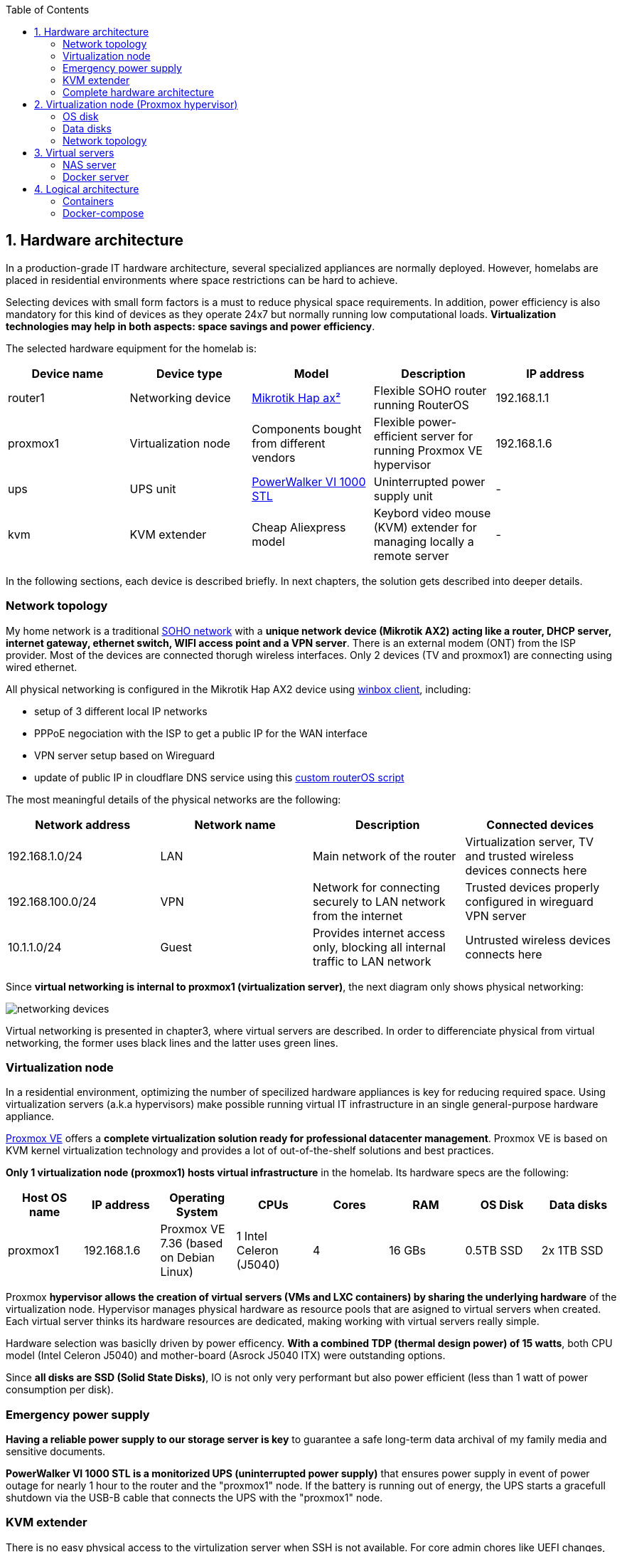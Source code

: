 :toc:
:icons: font
:source-highlighter: prettify
:project_id: homelab
:tabsize: 2

== 1. Hardware architecture

In a production-grade IT hardware architecture, several specialized appliances are normally deployed. However, homelabs are placed in residential environments where space restrictions can be hard to achieve. 

Selecting devices with small form factors is a must to reduce physical space requirements. In addition, power efficiency is also mandatory for this kind of devices as they operate 24x7 but normally running low computational loads. **Virtualization technologies may help in both aspects: space savings and power efficiency**.

The selected hardware equipment for the homelab is:

|===
|Device name | Device type |Model |Description| IP address

|router1
|Networking device
|https://mikrotik.com/product/hap_ax2[Mikrotik Hap ax²]
|Flexible SOHO router running RouterOS
|192.168.1.1

|proxmox1
|Virtualization node
|Components bought from different vendors
|Flexible power-efficient server for running Proxmox VE hypervisor
|192.168.1.6

|ups
|UPS unit
|https://powerwalker.com/product/10121074/[PowerWalker VI 1000 STL]
|Uninterrupted power supply unit
|-

|kvm
|KVM extender
|Cheap Aliexpress model
|Keybord video mouse (KVM) extender for managing locally a remote server
|-

|===

In the following sections, each device is described briefly. In next chapters, the solution gets described into deeper details.

=== Network topology

My home network is a traditional https://community.fs.com/blog/what-is-a-small-office-home-office-soho-network-and-how-to-set-up-one.html[SOHO network] with a **unique network device (Mikrotik AX2) acting like a router, DHCP server, internet gateway, ethernet switch, WIFI access point and a VPN server**. There is an external modem (ONT) from the ISP provider. Most of the devices are connected thorugh wireless interfaces. Only 2 devices (TV and proxmox1) are connecting using wired ethernet.

.All physical networking is configured in the Mikrotik Hap AX2 device using https://wiki.mikrotik.com/wiki/Manual:Winbox[winbox client], including:
* setup of 3 different local IP networks
* PPPoE negociation with the ISP to get a public IP for the WAN interface
* VPN server setup based on Wireguard
* update of public IP in cloudflare DNS service using this link:/router/cloudflare.rsc[custom routerOS script]
 
The most meaningful details of the physical networks are the following:

|===
|Network address |Network name | Description |Connected devices

|192.168.1.0/24
|LAN
|Main network of the router
|Virtualization server, TV and trusted wireless devices connects here

|192.168.100.0/24
|VPN
|Network for connecting securely to LAN network from the internet
|Trusted devices properly configured in wireguard VPN server

|10.1.1.0/24
|Guest
|Provides internet access only, blocking all internal traffic to LAN network
|Untrusted wireless devices connects here

|===

Since **virtual networking is internal to proxmox1 (virtualization server)**, the next diagram only shows physical networking: 

image::img/networking_devices.png[]

Virtual networking is presented in chapter3, where virtual servers are described. In order to differenciate physical from virtual networking, the former uses black lines and the latter uses green lines.

=== Virtualization node

In a residential environment, optimizing the number of specilized hardware appliances is key for reducing required space. Using virtualization servers (a.k.a hypervisors) make possible running virtual IT infrastructure in an single general-purpose hardware appliance.

https://www.proxmox.com/en/proxmox-ve[Proxmox VE] offers a **complete virtualization solution ready for professional datacenter management**. Proxmox VE is based on KVM kernel virtualization technology and provides a lot of out-of-the-shelf solutions and best practices.

**Only 1 virtualization node (proxmox1) hosts virtual infrastructure** in the homelab. Its hardware specs are the following:

|===
|Host OS name | IP address| Operating System| CPUs | Cores| RAM | OS Disk | Data disks

|proxmox1
|192.168.1.6
|Proxmox VE 7.36 (based on Debian Linux)
|1 Intel Celeron (J5040)
|4
|16 GBs
|0.5TB SSD
|2x 1TB SSD
|===

Proxmox **hypervisor allows the creation of virtual servers (VMs and LXC containers) by sharing the underlying hardware** of the virtualization node. Hypervisor manages physical hardware as resource pools that are asigned to virtual servers when created. Each virtual server thinks its hardware resources are dedicated, making working with virtual servers really simple.

Hardware selection was basiclly driven by power efficency. *With a combined TDP (thermal design power) of 15 watts*, both CPU model (Intel Celeron J5040) and mother-board (Asrock J5040 ITX) were outstanding options.

Since *all disks are SSD (Solid State Disks)*, IO is not only very performant but also power efficient (less than 1 watt of power consumption per disk). 

=== Emergency power supply

*Having a reliable power supply to our storage server is key* to guarantee a safe long-term data archival of my family media and sensitive documents.

*PowerWalker VI 1000 STL is a monitorized UPS (uninterrupted power supply)* that ensures power supply in event of power outage for nearly 1 hour to the router and the "proxmox1" node. If the battery is running out of energy, the UPS starts a gracefull shutdown via the USB-B cable that connects the UPS with the "proxmox1" node.

=== KVM extender

There is no easy physical access to the virtulization server when SSH is not available. For core admin chores like UEFI changes, host OS installation or debugging boot failures, a KVM extender is really handy. A *keyboard, video, and mouse (KVM) extender* enables users to work locally on a computer from a distance. 

image::img/kvm_extender_diagram.png[]

Some content of this section is taken from https://video.matrox.com/, that provides a great description of what a KVM extender is and how it works.

=== Complete hardware architecture

Once described into some detail all devices, a complete hardware architecture is shown:

image::img/physical_architecture.png[]

== 2. Virtualization node (Proxmox hypervisor)

Installing *Proxmox Virtual Environment (PVE) 7.3* is not harder than installing any Linux-based OS. I used *ventoy* to flash ISO file in a USB stick. proxmox1 was then booted from the USB drive and conducted a common installation using the KVM extender.

=== OS disk

Proxmox VE installer provides a simple but professional OS disk layout by default. *Proxmox VE software is installed only in the OS disk (/dev/sdb), letting the other 2 disks for data storage*.

|===
|OS disk partition | LVM LV| Type| Goal

|sdb1
|-
|ext2?
|Grub2 OS-independent bootloader partition

|sdb2
|-
|vfat
|EFI System Partition (ESP), which makes it possible to boot on EFI systems. Linux kernel images are stored in this partition and mounted in /boot/efi

|sdb3
|*swap*
|swap
|lvm LV where Proxmox VE places the swap space

|sdb3
|*root*
|ext4
|lvm LV mounted as the root file system (/) of Proxmox

|sdb3
|*data*
|LVM-thin
|lvm thin provisioning volume used to store vDisks

|===

Above table only shows LVM LVs. There is also one physical volume (PV) called "pve" and a volume group (VG) called "pve".

=== Data disks

Fault-tolerant long-term storage solution for the homelab is built over the 2 data disks. Several storage solutions were considered when designing the storage system.

Proxmox supports https://pve.proxmox.com/wiki/Hyper-converged_Infrastructure[2 different native HCI storage technologies]:

|===
|Technology |Description | Comments

|Ceph
|A both self-healing and self-managing shared, reliable and highly scalable storage system
|Cluster technology designed for having several nodes. Extra administration complexity. Not a simple solution for only 1 node.

|ZFS
|A combined file system and logical volume manager with extensive protection against data corruption, various RAID modes, fast and cheap snapshots
|Memory intensive. Recommended ECC memory, not available in minipc. Not really an option.

|===

Since both HCI native storage technologies supported by Proxmox where discarded, **finally oth data disks are not managed by the Proxmox hypervisor**. 

A VM named "nas" was created with **both data disks directly attached to it by enabling disk-passthrough** at hypervisor level. Using this configuration, data disks (/dev/sda and /dev/sdc) are not used directly neither by the hypervisor nor other virtual servers. 

This virtual machine is based on the open-source NAS server https://www.openmediavault.org/[OpenMediaVault] (OMV) allowing a central management of the storage services exported from OMV to the rest of the homelab.  

To get a detailed description of the long-term fault-tolerant storage design, check section "NAS server".

=== Network topology

Proxmox installer detected LAN physical network (192.168.1.0/24) out of the box, allowing to set up easily a fixed IP address for proxmox1 (192.168.1.6).

Virtualization node has only 1 NIC directly attached to my router. However, Proxmox allow to setup a https://pve.proxmox.com/wiki/Network_Configuration[bridged network configuration], extending LAN network address space to the virtual servers started inside the hypervisor. 

**Proxmox creates a Linux bridge interface (vmbr0) to which all virtual servers are connected.** This bridge is also connected to the physical NIC, reusing DHCP server and internet gateway from my Mikrotik router.


== 3. Virtual servers 

**Proxmox allows creating 2 types of virtual servers: KVM VMs and LXC containers**. This chapter describes the software-defined infrastructure -virtual servers and networks- created to run the homelab. 

2 virtual servers, with specialized roles as application servers and storage server, were deployed:

|===
|Virtual server name |Server type |IP addresses |Goal

|docker
|Application server
|192.168.1.4 192.168.1.7
|Linux Container (LXC) where all docker containers are executed. Uses SMB shared storage drives served by storage server.

|nas
|Storage server
|192.168.1.5
|Virtual machine that centralizes all shared storage devices, technologies and services (RAID 1, SMB drives, storage management). Based on open-source NAS server OpenMediaVault (OMV)
|===

The network diagram of the complete networking infrastructure, including both, physical and virtual, is presented:

image::img/network_diagram.png[]

=== NAS server

A more detailed description of the virtual server's hardware specs is:

|===
|Virtual server name | Type | Guest OS| vCPUs (Cores)| RAM | Storage

|nas
|Virtual Machine
|OpenMediaVault 6.3 (based on Debian 11)
|2
|3 GBs
|- 1 vDisk (for OS) +
- 2 SDD physical disks (via disk passthrough)
|===

Proxmox VE allows to create a VM with direct access to both data disks using https://pve.proxmox.com/wiki/Passthrough_Physical_Disk_to_Virtual_Machine_(VM)[disk passthrough]. *OpenMediaVault VM "nas" detects both data disks as attached SATA disks*, making very easy to create a RAID 1 device over them.

*All storage-related tasks are centralized in the OpenMediaVault*: managing disks, creating file systems, administering RAID devices, creating SMB shares, creating users, creating and enforcing access policies, controlling quotas, etc. The only data management task done by Proxmox VE is running SMART checks in data disks and sending alarms in the event of failure.


Description of https://www.openmediavault.org/[OpenMediaVault] installation and setup

[source]
----
  - RAID 1
  - File systems
  - SMB shares
  - quotas
  - user permissions
----

=== Docker server

|===
|Virtual server name | Type | Guest OS| vCPUs (Cores)| RAM | Storage

|docker
|LXC Container
|Proxmox LXC debian 11 template
|3
|4 GBs
|- 1 vDisks (docker images storage) +
- external SMB drives
|===

Most of the applications running in the minipc are deployed as docker containers. However, these ubuntu packages are required to be installed using apt

[source]
----
- qemu-guest-agent: Guest agent for better power managent from host
- docker.io: Docker engine
- docker-compose: Multi-container docker applications
- rclone: Off-site backup
- minidlna: Export media content via DLNA to smart TV
- ssmtp: Link mail command line tool to ssmpt allowing security emails reach my personal account
----

== 4. Logical architecture

In this section, the *main services and batch jobs* deployed on the homelab are presented. This diagram includes software running in both bare-metal infrastructure (hypervisor) and virtual infrastructure ("nas" and "docker" virtual servers).

In addition, the logical architecture diagram also presents the main external services used by the system. Excluding domain registration, all other services are fee of use. The main external services used are:

[source]
----
- NameCheap: Domain register (thehomelab.site)
- CloudFlare: DNS management
- Let's Encrypt: SSL certificates issuance
- Mega.io: off-site backup
----

image::img/logical_architecture.png[]



==== Containers

Running containers

[source]
----
  - Pihole
  - Portainer
  - Portfolio
  - Heimdall
  - Checkmk
  - Nextcloud
  - Nginx Proxy Manager
  - Transmission
  - photoprism
----

In order to run pihole DNS service on Ubuntu server, disable systemd-resolved local DNS server. A good practice is to point primary name server to a local DNS server (if existing) and a secondary name server to a well-known DNS server like Google (8.8.8.8).

===== PiHole

===== Nextcloud

With Nextcloud Files, users have easy access and can share and collaborate on their files, photos and documents wherever they are. All that without any data leaks to third parties and having full control over their data.

Nextcloud operation documentation can be found xref:nextcloud.adoc[here].

===== Nginx Proxy Manager

===== Containers to analyze

In analysis:

[source]
----
  - Plex / kodi / jellybin / emby
  - freeipa / Authelia / Keycloack / goauthentik.io/
----

==== Docker-compose

https://github.com/macvaz/homelab/blob/main/docker/docker-compose.yaml
[YAML file]






